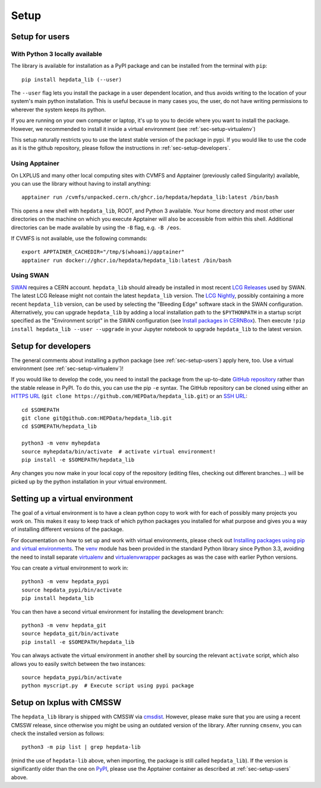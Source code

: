 Setup
=======

.. _sec-setup-users:

Setup for users
-----------------

With Python 3 locally available
+++++++++++++++++++++++++++++++

The library is available for installation as a PyPI package and can be installed from the terminal with ``pip``:


::

    pip install hepdata_lib (--user)

The ``--user`` flag lets you install the package in a user dependent location, and thus avoids writing to the location of your system's main python installation. This is useful because in many cases you, the user, do not have writing permissions to wherever the system keeps its python.

If you are running on your own computer or laptop, it's up to you to decide where you want to install the package. However, we recommended to install it inside a virtual environment (see :ref:`sec-setup-virtualenv`)

This setup naturally restricts you to use the latest stable version of the package in pypi. If you would like to use the code as it is the github repository, please follow the instructions in :ref:`sec-setup-developers`.

Using Apptainer
+++++++++++++++++++++++++++++++

On LXPLUS and many other local computing sites with CVMFS and Apptainer (previously called Singularity) available, you can use the library without having to install anything:

::

    apptainer run /cvmfs/unpacked.cern.ch/ghcr.io/hepdata/hepdata_lib:latest /bin/bash

This opens a new shell with ``hepdata_lib``, ROOT, and Python 3 available.
Your home directory and most other user directories on the machine on which you execute Apptainer will also be accessible from within this shell.
Additional directories can be made available by using the ``-B`` flag, e.g. ``-B /eos``.

If CVMFS is not available, use the following commands:

::

    export APPTAINER_CACHEDIR="/tmp/$(whoami)/apptainer"
    apptainer run docker://ghcr.io/hepdata/hepdata_lib:latest /bin/bash

Using SWAN
++++++++++

`SWAN`_ requires a CERN account. ``hepdata_lib`` should already be installed in most recent `LCG Releases`_ used by
SWAN. The latest LCG Release might not contain the latest ``hepdata_lib`` version. The `LCG Nightly`_, possibly
containing a more recent ``hepdata_lib`` version, can be used by selecting the "Bleeding Edge" software stack in the
SWAN configuration. Alternatively, you can upgrade ``hepdata_lib`` by adding a local installation path to the
``$PYTHONPATH`` in a startup script specified as the "Environment script" in the SWAN configuration (see
`Install packages in CERNBox`_). Then execute ``!pip install hepdata_lib --user --upgrade`` in your Jupyter notebook
to upgrade ``hepdata_lib`` to the latest version.

.. _SWAN: http://swan.cern.ch/
.. _LCG Releases: https://lcginfo.cern.ch/pkg/hepdata_lib/
.. _LCG Nightly: https://lcginfo.cern.ch/#nightlies
.. _Install packages in CERNBox: https://swan.docs.cern.ch/advanced/install_packages/

.. _sec-setup-developers:

Setup for developers
---------------------

The general comments about installing a python package (see :ref:`sec-setup-users`) apply here, too. Use a virtual environment (see :ref:`sec-setup-virtualenv`)!

If you would like to develop the code, you need to install the package from the up-to-date `GitHub repository`_ rather than the stable release in PyPI. To do this, you can use the pip ``-e`` syntax.
The GitHub repository can be cloned using either an `HTTPS URL`_ (``git clone https://github.com/HEPData/hepdata_lib.git``)
or an `SSH URL`_:

::

    cd $SOMEPATH
    git clone git@github.com:HEPData/hepdata_lib.git
    cd $SOMEPATH/hepdata_lib

    python3 -m venv myhepdata
    source myhepdata/bin/activate  # activate virtual environment!
    pip install -e $SOMEPATH/hepdata_lib

.. _GitHub repository: https://github.com/HEPData/hepdata_lib
.. _HTTPS URL: https://docs.github.com/en/get-started/getting-started-with-git/about-remote-repositories#cloning-with-https-urls
.. _SSH URL: https://docs.github.com/en/get-started/getting-started-with-git/about-remote-repositories#cloning-with-ssh-urls

Any changes you now make in your local copy of the repository (editing files, checking out different branches...) will be picked up by the python installation in your virtual environment.


.. _sec-setup-virtualenv:

Setting up a virtual environment
--------------------------------

The goal of a virtual environment is to have a clean python copy to work with for each of possibly many projects you work on. This makes it easy to keep track of which python packages you installed for what purpose and gives you a way of installing different versions of the package.

For documentation on how to set up and work with virtual environments, please check out `Installing packages using pip and virtual environments`_.
The venv_ module has been provided in the standard Python library since Python 3.3, avoiding the need to install
separate virtualenv_ and virtualenvwrapper_ packages as was the case with earlier Python versions.

You can create a virtual environment to work in:

::

   python3 -m venv hepdata_pypi
   source hepdata_pypi/bin/activate
   pip install hepdata_lib

You can then have a second virtual environment for installing the development branch:

::

    python3 -m venv hepdata_git
    source hepdata_git/bin/activate
    pip install -e $SOMEPATH/hepdata_lib

You can always activate the virtual environment in another shell by sourcing the relevant ``activate`` script,
which also allows you to easily switch between the two instances:

::

    source hepdata_pypi/bin/activate
    python myscript.py  # Execute script using pypi package


.. _`Installing packages using pip and virtual environments`: https://packaging.python.org/en/latest/guides/installing-using-pip-and-virtual-environments/
.. _venv: https://docs.python.org/3/library/venv.html
.. _virtualenv: https://pypi.org/project/virtualenv/
.. _virtualenvwrapper: https://virtualenvwrapper.readthedocs.io/en/latest/


Setup on lxplus with CMSSW
--------------------------

The ``hepdata_lib`` library is shipped with CMSSW via cmsdist_.
However, please make sure that you are using a recent CMSSW release, since
otherwise you might be using an outdated version of the library.
After running ``cmsenv``, you can check the installed version as follows:

::

    python3 -m pip list | grep hepdata-lib

(mind the use of ``hepdata-lib`` above, when importing, the package is still
called ``hepdata_lib``). If the version is significantly older than the one
on PyPI_, please use the Apptainer container as described at
:ref:`sec-setup-users` above.

.. _cmsdist: https://github.com/cms-sw/cmsdist/
.. _PyPI: https://pypi.org/project/hepdata-lib/
